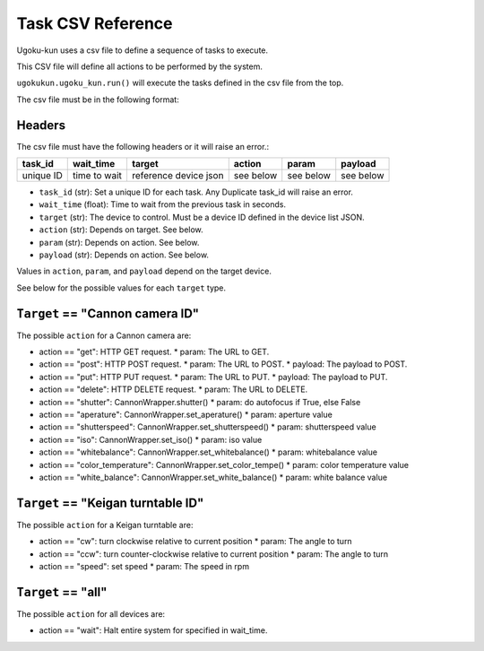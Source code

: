 Task CSV Reference
==================

Ugoku-kun uses a csv file to define a sequence of tasks to execute.

This CSV file will define all actions to be performed by the system.

``ugokukun.ugoku_kun.run()`` will execute the tasks defined in the csv file from the top.

The csv file must be in the following format:

Headers
-------

The csv file must have the following headers or it will raise an error.:

+-----------+--------------+-----------------------+-----------+-----------+-----------+
| task_id   | wait_time    | target                | action    | param     | payload   |
+===========+==============+=======================+===========+===========+===========+
| unique ID | time to wait | reference device json | see below | see below | see below |
+-----------+--------------+-----------------------+-----------+-----------+-----------+

* ``task_id`` (str): Set a unique ID for each task. Any Duplicate task_id will raise an error.
* ``wait_time`` (float): Time to wait from the previous task in seconds.
* ``target`` (str): The device to control. Must be a device ID defined in the device list JSON.
* ``action`` (str): Depends on target. See below.
* ``param`` (str): Depends on action. See below.
* ``payload`` (str): Depends on action. See below.

Values in ``action``, ``param``, and ``payload`` depend on the target device.

See below for the possible values for each ``target`` type.

``Target`` == "Cannon camera ID"
--------------------------------

The possible ``action`` for a Cannon camera are:

* action == "get": HTTP GET request.
  * param: The URL to GET.
* action == "post": HTTP POST request.
  * param: The URL to POST.
  * payload: The payload to POST.
* action == "put": HTTP PUT request.
  * param: The URL to PUT.
  * payload: The payload to PUT.
* action == "delete": HTTP DELETE request.
  * param: The URL to DELETE.
* action == "shutter": CannonWrapper.shutter()
  * param: do autofocus if True, else False
* action == "aperature": CannonWrapper.set_aperature()
  * param: aperture value
* action == "shutterspeed": CannonWrapper.set_shutterspeed()
  * param: shutterspeed value
* action == "iso": CannonWrapper.set_iso()
  * param: iso value
* action == "whitebalance": CannonWrapper.set_whitebalance()
  * param: whitebalance value
* action == "color_temperature": CannonWrapper.set_color_tempe()
  * param: color temperature value
* action == "white_balance": CannonWrapper.set_white_balance()
  * param: white balance value

``Target`` == "Keigan turntable ID"
-----------------------------------

The possible ``action`` for a Keigan turntable are:

* action == "cw": turn clockwise relative to current position
  * param: The angle to turn
* action == "ccw": turn counter-clockwise relative to current position
  * param: The angle to turn
* action == "speed": set speed
  * param: The speed in rpm

``Target`` == "all"
-------------------

The possible ``action`` for all devices are:

* action == "wait": Halt entire system for specified in wait_time.